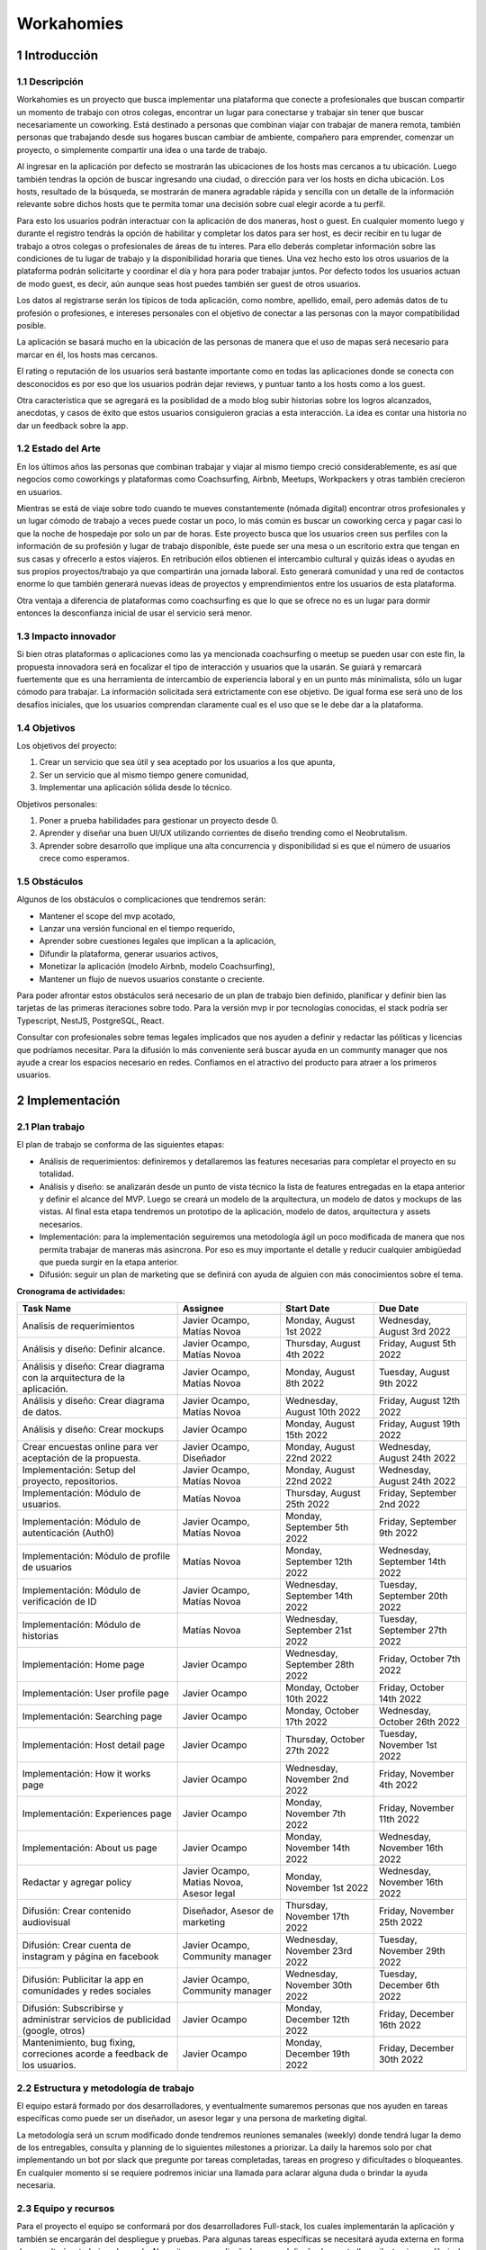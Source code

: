 .. sectnum::

.. footer::

  ###Page###

===========
Workahomies
===========

Introducción
############

Descripción
-----------

Workahomies es un proyecto que busca implementar una plataforma que conecte a profesionales
que buscan compartir un momento de trabajo con otros colegas, encontrar un lugar para conectarse
y trabajar sin tener que buscar necesariamente un coworking. Está destinado a personas que combinan
viajar con trabajar de manera remota, también personas que trabajando desde sus hogares
buscan cambiar de ambiente, compañero para emprender, comenzar un proyecto,
o simplemente compartir una idea o una tarde de trabajo.

Al ingresar en la aplicación por defecto se mostrarán las ubicaciones de los hosts mas cercanos
a tu ubicación. Luego también tendras la opción de buscar ingresando una ciudad, o
dirección para ver los hosts en dicha ubicación. Los hosts, resultado de la búsqueda,
se mostrarán de manera agradable rápida y sencilla con un detalle  de la información
relevante sobre dichos hosts que te permita tomar una decisión sobre cual elegir acorde a tu perfil.

Para esto los usuarios podrán interactuar con la aplicación de dos maneras, host o guest.
En cualquier momento luego y durante el registro tendrás la opción de habilitar y completar
los datos para ser host, es decir recibir en tu lugar de trabajo a otros colegas o profesionales
de áreas de tu interes. Para ello deberás completar información sobre las condiciones de tu lugar
de trabajo y la disponibilidad horaria que tienes. Una vez hecho esto los otros usuarios de
la plataforma podrán solicitarte y coordinar el día y hora para poder trabajar juntos.
Por defecto todos los usuarios actuan de modo guest, es decir, aún aunque seas host
puedes también ser guest de otros usuarios.

Los datos al registrarse serán los típicos de toda aplicación, como nombre, apellido, email,
pero además datos de tu profesión o profesiones, e intereses personales con el objetivo
de conectar a las personas con la mayor compatibilidad posible.

La aplicación se basará mucho en la ubicación de las personas de manera
que el uso de mapas será necesario para marcar en él, los hosts mas cercanos.

El rating o reputación de los usuarios será bastante importante como en todas las
aplicaciones donde se conecta con desconocidos es por eso que los usuarios podrán
dejar reviews, y puntuar tanto a los hosts como a los guest.

Otra característica que se agregará es la posiblidad de a modo blog subir historias
sobre los logros alcanzados, anecdotas, y casos de éxito que estos usuarios consiguieron
gracias a esta interacción. La idea es contar una historia no dar un feedback sobre la app.

Estado del Arte
---------------

En los últimos años las personas que combinan trabajar y viajar al mismo tiempo creció
considerablemente, es así que negocios como coworkings y plataformas como Coachsurfing,
Airbnb, Meetups, Workpackers y otras también crecieron en usuarios.

Mientras se está de viaje sobre todo cuando te mueves constantemente (nómada digital) encontrar
otros profesionales y un lugar cómodo de trabajo a veces puede costar un poco, lo más común es
buscar un coworking cerca y pagar casi lo que la noche de hospedaje por solo un par de horas.
Este proyecto busca que los usuarios creen sus perfiles con la información de su profesión y
lugar de trabajo disponible, éste puede ser una mesa o un escritorio extra que tengan en sus casas
y ofrecerlo a estos viajeros. En retribución ellos obtienen el intercambio cultural y quizás
ideas o ayudas en sus propios proyectos/trabajo ya que compartirán una jornada laboral.
Esto generará comunidad y una red de contactos enorme lo que también generará nuevas ideas
de proyectos y emprendimientos entre los usuarios de esta plataforma.

Otra ventaja a diferencia de plataformas como coachsurfing es que lo que se ofrece no es un lugar
para dormir entonces la desconfianza inicial de usar el servicio será menor.

Impacto innovador
-----------------

Si bien otras plataformas o aplicaciones como las ya mencionada coachsurfing o meetup se pueden
usar con este fin, la propuesta innovadora será en focalizar el tipo de interacción y usuarios
que la usarán. Se guiará y remarcará fuertemente que es una herramienta de intercambio
de experiencia laboral y en un punto más minimalista, sólo un lugar cómodo para
trabajar. La información solicitada será extrictamente con ese objetivo. De igual forma ese será
uno de los desafíos iniciales, que los usuarios comprendan claramente cual es el uso que
se le debe dar a la plataforma.

Objetivos
---------

Los objetivos del proyecto:

1. Crear un servicio que sea útil y sea aceptado por los usuarios a los que apunta,
2. Ser un servicio que al mismo tiempo genere comunidad,
3. Implementar una aplicación sólida desde lo técnico.

Objetivos personales:

1. Poner a prueba habilidades para gestionar un proyecto desde 0.
2. Aprender y diseñar una buen UI/UX utilizando corrientes de diseño trending como el Neobrutalism.
3. Aprender sobre desarrollo que implique una alta concurrencia y disponibilidad si es que
   el número de usuarios crece como esperamos.

Obstáculos
----------

Algunos de los obstáculos o complicaciones que tendremos serán:

- Mantener el scope del mvp acotado,
- Lanzar una versión funcional en el tiempo requerido,
- Aprender sobre cuestiones legales que implican a la aplicación,
- Difundir la plataforma, generar usuarios activos,
- Monetizar la aplicación (modelo Airbnb, modelo Coachsurfing),
- Mantener un flujo de nuevos usuarios constante o creciente.


Para poder afrontar estos obstáculos será necesario de un plan de trabajo bien
definido, planificar y definir bien las tarjetas de las primeras iteraciones sobre todo.
Para la versión mvp ir por tecnologías conocidas, el stack podría ser Typescript, NestJS,
PostgreSQL, React.

Consultar con profesionales sobre temas legales implicados que nos ayuden a definir
y redactar las póliticas y licencias que podríamos necesitar.
Para la difusión lo más conveniente será buscar ayuda en un communty manager que nos ayude
a crear los espacios necesario en redes.
Confiamos en el atractivo del producto para atraer a los primeros usuarios.

Implementación
##############

Plan trabajo
------------

El plan de trabajo se conforma de las siguientes etapas:

- Análisis de requerimientos: definiremos y detallaremos las features
  necesarias para completar el proyecto en su totalidad.
- Análisis y diseño: se analizarán desde un punto de vista técnico la lista
  de features entregadas en la etapa anterior y definir el alcance del MVP.
  Luego se creará un modelo de la arquitectura, un modelo de datos y mockups
  de las vistas. Al final esta etapa tendremos un prototipo de la aplicación,
  modelo de datos, arquitectura y assets necesarios.
- Implementación: para la implementación seguiremos una metodología ágil
  un poco modificada de manera que nos permita trabajar de maneras más asincrona.
  Por eso es muy importante el detalle y reducir cualquier ambigüedad que pueda
  surgir en la etapa anterior.
- Difusión: seguir un plan de marketing que se definirá con ayuda de alguien con más
  conocimientos sobre el tema.

**Cronograma de actividades:**

+------------------------------------------------------------------------------+----------------------------------+--------------------------------+--------------------------------+
| Task Name                                                                    | Assignee                         | Start Date                     | Due Date                       |
+==============================================================================+==================================+================================+================================+
| Analisis de requerimientos                                                   | Javier Ocampo,                   | Monday, August 1st 2022        | Wednesday, August 3rd 2022     |
|                                                                              | Matías Novoa                     |                                |                                |
+------------------------------------------------------------------------------+----------------------------------+--------------------------------+--------------------------------+
| Análisis y diseño: Definir alcance.                                          | Javier Ocampo,                   | Thursday, August 4th 2022      | Friday, August 5th 2022        |
|                                                                              | Matías Novoa                     |                                |                                |
+------------------------------------------------------------------------------+----------------------------------+--------------------------------+--------------------------------+
| Análisis y diseño: Crear diagrama con la arquitectura de la aplicación.      | Javier Ocampo,                   | Monday, August 8th 2022        | Tuesday, August 9th 2022       |
|                                                                              | Matías Novoa                     |                                |                                |
+------------------------------------------------------------------------------+----------------------------------+--------------------------------+--------------------------------+
| Análisis y diseño: Crear diagrama de datos.                                  | Javier Ocampo,                   | Wednesday, August 10th 2022    | Friday, August 12th 2022       |
|                                                                              | Matías Novoa                     |                                |                                |
+------------------------------------------------------------------------------+----------------------------------+--------------------------------+--------------------------------+
| Análisis y diseño: Crear mockups                                             | Javier Ocampo                    | Monday, August 15th 2022       | Friday, August 19th 2022       |
+------------------------------------------------------------------------------+----------------------------------+--------------------------------+--------------------------------+
| Crear encuestas online para ver aceptación de la propuesta.                  | Javier Ocampo,                   | Monday, August 22nd 2022       | Wednesday, August 24th 2022    |
|                                                                              | Diseñador                        |                                |                                |
+------------------------------------------------------------------------------+----------------------------------+--------------------------------+--------------------------------+
| Implementación: Setup del proyecto, repositorios.                            | Javier Ocampo,                   | Monday, August 22nd 2022       | Wednesday, August 24th 2022    |
|                                                                              | Matías Novoa                     |                                |                                |
+------------------------------------------------------------------------------+----------------------------------+--------------------------------+--------------------------------+
| Implementación: Módulo de usuarios.                                          | Matías Novoa                     | Thursday, August 25th 2022     | Friday, September 2nd 2022     |
+------------------------------------------------------------------------------+----------------------------------+--------------------------------+--------------------------------+
| Implementación: Módulo de autenticación (Auth0)                              | Javier Ocampo,                   | Monday, September 5th 2022     | Friday, September 9th 2022     |
|                                                                              | Matías Novoa                     |                                |                                |
+------------------------------------------------------------------------------+----------------------------------+--------------------------------+--------------------------------+
| Implementación: Módulo de profile de usuarios                                | Matías Novoa                     | Monday, September 12th 2022    | Wednesday, September 14th 2022 |
+------------------------------------------------------------------------------+----------------------------------+--------------------------------+--------------------------------+
| Implementación: Módulo de verificación de ID                                 | Javier Ocampo,                   | Wednesday, September 14th 2022 | Tuesday, September 20th 2022   |
|                                                                              | Matías Novoa                     |                                |                                |
+------------------------------------------------------------------------------+----------------------------------+--------------------------------+--------------------------------+
| Implementación: Módulo de historias                                          | Matías Novoa                     | Wednesday, September 21st 2022 | Tuesday, September 27th 2022   |
+------------------------------------------------------------------------------+----------------------------------+--------------------------------+--------------------------------+
| Implementación: Home page                                                    | Javier Ocampo                    | Wednesday, September 28th 2022 | Friday, October 7th 2022       |
+------------------------------------------------------------------------------+----------------------------------+--------------------------------+--------------------------------+
| Implementación: User profile page                                            | Javier Ocampo                    | Monday, October 10th 2022      | Friday, October 14th 2022      |
+------------------------------------------------------------------------------+----------------------------------+--------------------------------+--------------------------------+
| Implementación: Searching page                                               | Javier Ocampo                    | Monday, October 17th 2022      | Wednesday, October 26th 2022   |
+------------------------------------------------------------------------------+----------------------------------+--------------------------------+--------------------------------+
| Implementación: Host detail page                                             | Javier Ocampo                    | Thursday, October 27th 2022    | Tuesday, November 1st 2022     |
+------------------------------------------------------------------------------+----------------------------------+--------------------------------+--------------------------------+
| Implementación: How it works page                                            | Javier Ocampo                    | Wednesday, November 2nd 2022   | Friday, November 4th 2022      |
+------------------------------------------------------------------------------+----------------------------------+--------------------------------+--------------------------------+
| Implementación: Experiences page                                             | Javier Ocampo                    | Monday, November 7th 2022      | Friday, November 11th 2022     |
+------------------------------------------------------------------------------+----------------------------------+--------------------------------+--------------------------------+
| Implementación: About us page                                                | Javier Ocampo                    | Monday, November 14th 2022     | Wednesday, November 16th 2022  |
+------------------------------------------------------------------------------+----------------------------------+--------------------------------+--------------------------------+
| Redactar y agregar policy                                                    | Javier Ocampo,                   | Monday, November 1st 2022      | Wednesday, November 16th 2022  |
|                                                                              | Matias Novoa,                    |                                |                                |
|                                                                              | Asesor legal                     |                                |                                |
+------------------------------------------------------------------------------+----------------------------------+--------------------------------+--------------------------------+
| Difusión: Crear contenido audiovisual                                        | Diseñador, Asesor de marketing   | Thursday, November 17th 2022   | Friday, November 25th 2022     |
+------------------------------------------------------------------------------+----------------------------------+--------------------------------+--------------------------------+
| Difusión: Crear cuenta de instagram y página en facebook                     | Javier Ocampo, Community manager | Wednesday, November 23rd 2022  | Tuesday, November 29th 2022    |
+------------------------------------------------------------------------------+----------------------------------+--------------------------------+--------------------------------+
| Difusión: Publicitar la app en comunidades y redes sociales                  | Javier Ocampo, Community manager | Wednesday, November 30th 2022  | Tuesday, December 6th 2022     |
+------------------------------------------------------------------------------+----------------------------------+--------------------------------+--------------------------------+
| Difusión: Subscribirse y administrar servicios de publicidad (google, otros) | Javier Ocampo                    | Monday, December 12th 2022     | Friday, December 16th 2022     |
+------------------------------------------------------------------------------+----------------------------------+--------------------------------+--------------------------------+
| Mantenimiento, bug fixing, correciones acorde a feedback de los usuarios.    | Javier Ocampo                    | Monday, December 19th 2022     | Friday, December 30th 2022     |
+------------------------------------------------------------------------------+----------------------------------+--------------------------------+--------------------------------+


Estructura y metodología de trabajo
-----------------------------------

El equipo estará formado por dos desarrolladores, y eventualmente sumaremos personas que nos
ayuden en tareas específicas como puede ser un diseñador, un asesor legar y una persona
de marketing digital.

La metodología será un scrum modificado donde tendremos reuniones semanales (weekly)
donde tendrá lugar la demo de los entregables, consulta y planning de lo siguientes milestones a priorizar.
La daily la haremos solo por chat implementando un bot por slack que pregunte por
tareas completadas, tareas en progreso y dificultades o bloqueantes. En cualquier momento
si se requiere podremos iniciar una llamada para aclarar alguna duda o brindar la ayuda
necesaria.


Equipo y recursos
-----------------

Para el proyecto el equipo se conformará por dos desarrolladores Full-stack, los cuales
implementarán la aplicación y también se encargarán del despliegue y pruebas.
Para algunas tareas específicas se necesitará ayuda externa en forma de consultoría
o trabajo a demanda. Necesitaremos un diseñador, para el diseño de assets (logo, ilustraciones, dibujos).
Asesoría legal con temas relacionados a las responsabilidades por parte de los involucrados.
Y una persona para el marketing digital, sabemos que esto es algo muy complejo pero nos
acotaremos a unos objetivos especificos aún no definidos.

+-------------------------+----------------+----------------------------------------------------+
| Recursos                | Costo estimado | Justificación                                      |
+=========================+================+====================================================+
| VPS o servicio cloud    | $25/m          | Servidor para el despliegue                        |
+-------------------------+----------------+----------------------------------------------------+
| Dominio                 | $15/y          | Registro de un dominio                             |
+-------------------------+----------------+----------------------------------------------------+
| Certificado ssl         | $100/y         | Compra del certificado                             |
+-------------------------+----------------+----------------------------------------------------+
| Service google maps     | $200/m         | Service google maps necesaria para el uso de mapas |
+-------------------------+----------------+----------------------------------------------------+
| Service aws rekognition | $100/m         | Service aws rekognition para validar los ID        |
+-------------------------+----------------+----------------------------------------------------+
| Asesoría legal          | $25/h          | Remuneración por servicios prestados               |
+-------------------------+----------------+----------------------------------------------------+
| Diseñador               | $20/h          | Remuneración por servicios prestados               |
+-------------------------+----------------+----------------------------------------------------+
| Marketing digital       | $20/h          | Remuneración por servicios prestados               |
+-------------------------+----------------+----------------------------------------------------+



Plan de ventas y comunicación
#############################

El plan de negocio aún no está definido y es una de los grandes complicaciones que tendremos
sin embargo si conseguimos que la plataforma se use de manera masiva el plan de negocio
aparecerá.

El servicio apunta a un público determinado, personas que buscan un complemento en su jornada laboral,
compartir un momento, un brainstorming, feedback. Estas personas por lo general son viajeros que trabajan
de manera remota, también personas que trabajando desde sus hogares buscan cambiar de ambiente. Este
es el tipo de usuarios que necesitamos atraer. Usuarios que normalmente usarían aplicaciones como
Meetup, Celebreak, Coachsurfing, Airbnb, es decir aplicaciones de comunidad y encuentro. Personas
con edades entre los 20 y los 50 años que tengan un buen manejo de la tecnología.

Mientras la implementación del proyecto va en curso, se obtendrán feedback sobre la propuesta
usando pequeñas encuestas online que se compartirá en foros, grupos de telegram, grupos en
Slack, y otras comunidades.

Una véz terminada la primera versón del proyecto, por los mismos canales de comunicación se
invitará a los potenciales usuarios a unirse a la plataforma. Se lanzará una campaña de publicidad
a través de redes sociales junto a la de cuenta de instagram y página de facebook.

En una tercera etapa con el feedback de las encuestas y las primeros resultados sobre la aceptación
del servicio, se publicitará contratando publicidad en google para tener anuncios sobre todo en youtube,
y otros medios digitales. Para ello será necesario generar material audiovisual.

Relevar métricas y tomar acciones en base a ellas, mejorar la estrategia de marketing o incluso
rediseños en la app para mantener y captar más usuarios.
